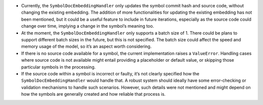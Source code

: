 -  Currently, the ``SymbolDocEmbeddingHandler`` only updates the symbol
   commit hash and source code, without changing the existing embedding.
   The addition of more functionalities for updating the existing
   embedding has not been mentioned, but it could be a useful feature to
   include in future iterations, especially as the source code could
   change over time, implying a change in the symbol’s meaning too.
-  At the moment, the ``SymbolDocEmbeddingHandler`` only supports a
   batch size of 1. There could be plans to support different batch
   sizes in the future, but this is not specified. The batch size could
   affect the speed and memory usage of the model, so it’s an aspect
   worth considering.
-  If there is no source code available for a symbol, the current
   implementation raises a ``ValueError``. Handling cases where source
   code is not available might entail providing a placeholder or default
   value, or skipping those particular symbols in the processing.
-  If the source code within a symbol is incorrect or faulty, it’s not
   clearly specified how the ``SymbolDocEmbeddingHandler`` would handle
   that. A robust system should ideally have some error-checking or
   validation mechanisms to handle such scenarios. However, such details
   were not mentioned and might depend on how the symbols are generally
   created and how reliable that process is.
